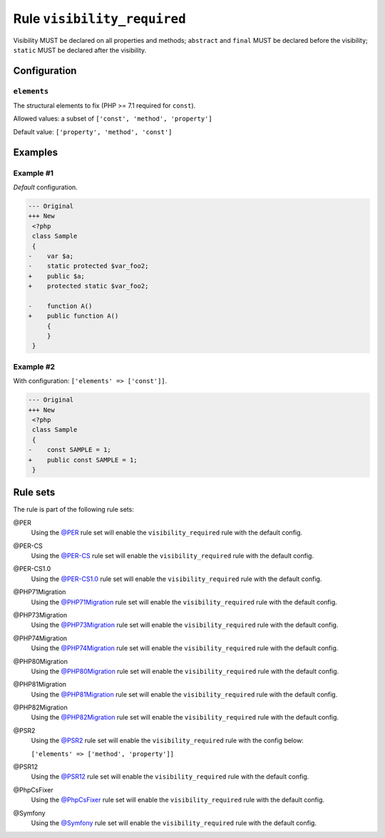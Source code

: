 ============================
Rule ``visibility_required``
============================

Visibility MUST be declared on all properties and methods; ``abstract`` and
``final`` MUST be declared before the visibility; ``static`` MUST be declared
after the visibility.

Configuration
-------------

``elements``
~~~~~~~~~~~~

The structural elements to fix (PHP >= 7.1 required for ``const``).

Allowed values: a subset of ``['const', 'method', 'property']``

Default value: ``['property', 'method', 'const']``

Examples
--------

Example #1
~~~~~~~~~~

*Default* configuration.

.. code-block:: diff

   --- Original
   +++ New
    <?php
    class Sample
    {
   -    var $a;
   -    static protected $var_foo2;
   +    public $a;
   +    protected static $var_foo2;

   -    function A()
   +    public function A()
        {
        }
    }

Example #2
~~~~~~~~~~

With configuration: ``['elements' => ['const']]``.

.. code-block:: diff

   --- Original
   +++ New
    <?php
    class Sample
    {
   -    const SAMPLE = 1;
   +    public const SAMPLE = 1;
    }

Rule sets
---------

The rule is part of the following rule sets:

@PER
  Using the `@PER <./../../ruleSets/PER.rst>`_ rule set will enable the ``visibility_required`` rule with the default config.

@PER-CS
  Using the `@PER-CS <./../../ruleSets/PER-CS.rst>`_ rule set will enable the ``visibility_required`` rule with the default config.

@PER-CS1.0
  Using the `@PER-CS1.0 <./../../ruleSets/PER-CS1.0.rst>`_ rule set will enable the ``visibility_required`` rule with the default config.

@PHP71Migration
  Using the `@PHP71Migration <./../../ruleSets/PHP71Migration.rst>`_ rule set will enable the ``visibility_required`` rule with the default config.

@PHP73Migration
  Using the `@PHP73Migration <./../../ruleSets/PHP73Migration.rst>`_ rule set will enable the ``visibility_required`` rule with the default config.

@PHP74Migration
  Using the `@PHP74Migration <./../../ruleSets/PHP74Migration.rst>`_ rule set will enable the ``visibility_required`` rule with the default config.

@PHP80Migration
  Using the `@PHP80Migration <./../../ruleSets/PHP80Migration.rst>`_ rule set will enable the ``visibility_required`` rule with the default config.

@PHP81Migration
  Using the `@PHP81Migration <./../../ruleSets/PHP81Migration.rst>`_ rule set will enable the ``visibility_required`` rule with the default config.

@PHP82Migration
  Using the `@PHP82Migration <./../../ruleSets/PHP82Migration.rst>`_ rule set will enable the ``visibility_required`` rule with the default config.

@PSR2
  Using the `@PSR2 <./../../ruleSets/PSR2.rst>`_ rule set will enable the ``visibility_required`` rule with the config below:

  ``['elements' => ['method', 'property']]``

@PSR12
  Using the `@PSR12 <./../../ruleSets/PSR12.rst>`_ rule set will enable the ``visibility_required`` rule with the default config.

@PhpCsFixer
  Using the `@PhpCsFixer <./../../ruleSets/PhpCsFixer.rst>`_ rule set will enable the ``visibility_required`` rule with the default config.

@Symfony
  Using the `@Symfony <./../../ruleSets/Symfony.rst>`_ rule set will enable the ``visibility_required`` rule with the default config.
